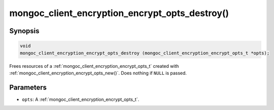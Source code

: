 .. _mongoc_client_encryption_encrypt_opts_destroy

mongoc_client_encryption_encrypt_opts_destroy()
===============================================

Synopsis
--------

.. code-block:: c

  void
  mongoc_client_encryption_encrypt_opts_destroy (mongoc_client_encryption_encrypt_opts_t *opts);

Frees resources of a :ref:`mongoc_client_encryption_encrypt_opts_t` created with :ref:`mongoc_client_encryption_encrypt_opts_new()`. Does nothing if ``NULL`` is passed.

Parameters
----------

* ``opts``: A :ref:`mongoc_client_encryption_encrypt_opts_t`.